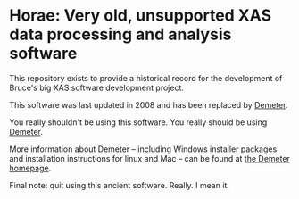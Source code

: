 
* Horae: Very old, unsupported XAS data processing and analysis software

This repository exists to provide a historical record for the
development of Bruce's big XAS software development project.

This software was last updated in 2008 and has been replaced by 
[[https://github.com/bruceravel/demeter][Demeter]]. 

You really shouldn't be using this software.  You really should be
using [[https://github.com/bruceravel/demeter][Demeter]].

More information about Demeter -- including Windows installer
packages and installation instructions for linux and Mac -- can be
found at [[http://bruceravel.github.io/demeter/][the Demeter homepage]].

Final note: quit using this ancient software.  Really.  I mean it.

